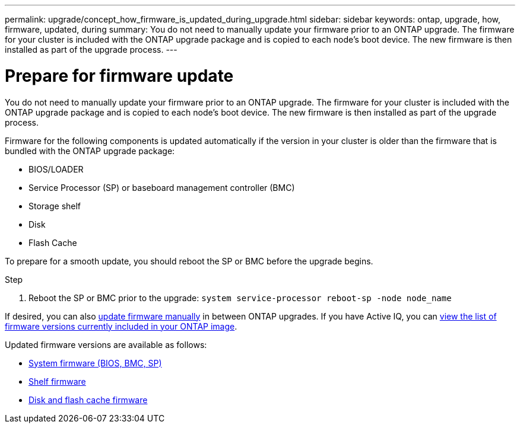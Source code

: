 ---
permalink: upgrade/concept_how_firmware_is_updated_during_upgrade.html
sidebar: sidebar
keywords: ontap, upgrade, how, firmware, updated, during
summary: You do not need to manually update your firmware prior to an ONTAP upgrade.  The firmware for your cluster is included with the ONTAP upgrade package and is copied to each node's boot device.  The new firmware is then installed as part of the upgrade process.
---

= Prepare for firmware update
:icons: font
:imagesdir: ../media/

[.lead]
You do not need to manually update your firmware prior to an ONTAP upgrade.  The firmware for your cluster is included with the ONTAP upgrade package and is copied to each node's boot device.  The new firmware is then installed as part of the upgrade process. 

Firmware for the following components is updated automatically if the version in your cluster is older than the firmware that is bundled with the ONTAP upgrade package:

* BIOS/LOADER
* Service Processor (SP) or baseboard management controller (BMC)
* Storage shelf
* Disk
* Flash Cache

To prepare for a smooth update, you should reboot the SP or BMC before the upgrade begins.

.Step

. Reboot the SP or BMC prior to the upgrade: `system service-processor reboot-sp -node node_name`

If desired, you can also link:https://docs.netapp.com/us-en/ontap/task_admin_update_firmware.html#update-firmware-manually[update firmware manually] in between ONTAP upgrades.  If you have Active IQ, you can link:https://activeiq.netapp.com/system-firmware/[view the list of firmware versions currently included in your ONTAP image].  

Updated firmware versions are available as follows:

* link:https://mysupport.netapp.com/site/downloads/firmware/system-firmware-diagnostics[System firmware (BIOS, BMC, SP)]
* link:https://mysupport.netapp.com/site/downloads/firmware/disk-shelf-firmware[Shelf firmware]
* link:https://mysupport.netapp.com/site/downloads/firmware/disk-drive-firmware[Disk and flash cache firmware]

// 2023 Feb 10, Jira 881
// 2022-04-25, BURT 1454366
